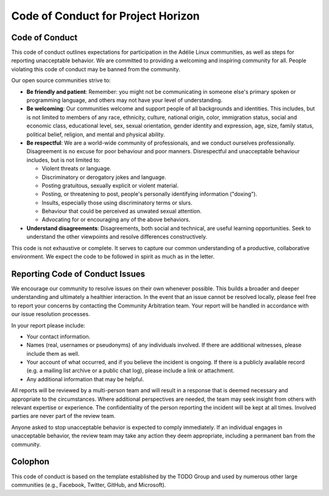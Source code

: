 =====================================
 Code of Conduct for Project Horizon
=====================================



Code of Conduct
===============

This code of conduct outlines expectations for participation in the Adélie
Linux communities, as well as steps for reporting unacceptable behavior.  We
are committed to providing a welcoming and inspiring community for all.
People violating this code of conduct may be banned from the community.

Our open source communities strive to:

* **Be friendly and patient**: Remember: you might not be communicating in
  someone else's primary spoken or programming language, and others may not
  have your level of understanding.

* **Be welcoming**: Our communities welcome and support people of all
  backgrounds and identities.  This includes, but is not limited to members of
  any race, ethnicity, culture, national origin, color, immigration status,
  social and economic class, educational level, sex, sexual orientation, gender
  identity and expression, age, size, family status, political belief,
  religion, and mental and physical ability.

* **Be respectful**: We are a world-wide community of professionals, and we
  conduct ourselves professionally.  Disagreement is no excuse for poor
  behaviour and poor manners.  Disrespectful and unacceptable behaviour
  includes, but is not limited to:

  * Violent threats or language.

  * Discriminatory or derogatory jokes and language.

  * Posting gratuitous, sexually explicit or violent material.

  * Posting, or threatening to post, people's personally identifying
    information ("doxing").

  * Insults, especially those using discriminatory terms or slurs.

  * Behaviour that could be perceived as unwated sexual attention.

  * Advocating for or encouraging any of the above behaviors.

* **Understand disagreements**: Disagreements, both social and technical, are
  useful learning opportunities. Seek to understand the other viewpoints and
  resolve differences constructively.

This code is not exhaustive or complete.  It serves to capture our common
understanding of a productive, collaborative environment.  We expect the code
to be followed in spirit as much as in the letter.


Reporting Code of Conduct Issues
================================

We encourage our community to resolve issues on their own whenever possible.
This builds a broader and deeper understanding and ultimately a healthier
interaction.  In the event that an issue cannot be resolved locally, please
feel free to report your concerns by contacting the Community Arbitration
team.  Your report will be handled in accordance with our issue resolution
processes.

In your report please include:

* Your contact information.

* Names (real, usernames or pseudonyms) of any individuals involved.  If there
  are additional witnesses, please include them as well.

* Your account of what occurred, and if you believe the incident is ongoing.
  If there is a publicly available record (e.g. a mailing list archive or a
  public chat log), please include a link or attachment.

* Any additional information that may be helpful.

All reports will be reviewed by a multi-person team and will result in a
response that is deemed necessary and appropriate to the circumstances.  Where
additional perspectives are needed, the team may seek insight from others with
relevant expertise or experience.  The confidentiality of the person reporting
the incident will be kept at all times.  Involved parties are never part of
the review team.

Anyone asked to stop unacceptable behavior is expected to comply immediately.
If an individual engages in unacceptable behavior, the review team may take any
action they deem appropriate, including a permanent ban from the community.


Colophon
========

This code of conduct is based on the template established by the TODO Group
and used by numerous other large communities (e.g., Facebook, Twitter,
GitHub, and Microsoft).
